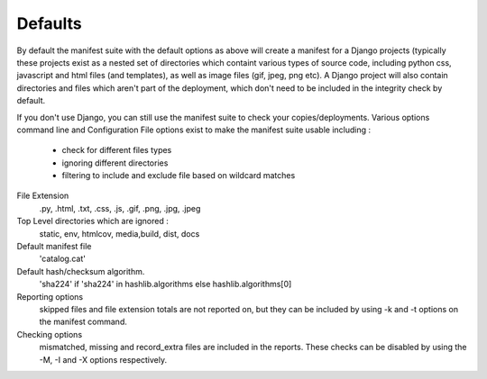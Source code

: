 Defaults
========

By default the manifest suite with the default options as above will create a manifest for a Django projects (typically these projects exist as a nested set of directories which containt various types of source code, including python css, javascript and html files (and templates), as well as image files (gif, jpeg, png etc). A Django project will also contain directories and files which aren't part of the deployment, which don't need to be included in the integrity check by default.

If you don't use Django, you can still use the manifest suite to check your copies/deployments. Various options command line and Configuration File options exist to make the manifest suite usable including :

    - check for different files types
    - ignoring different directories
    - filtering to include and exclude file based on wildcard matches


File Extension
        .py, .html, .txt, .css, .js, .gif, .png, .jpg, .jpeg

Top Level directories which are ignored :
    static, env, htmlcov, media,build, dist, docs

Default manifest file
    'catalog.cat'

Default hash/checksum algorithm.
        'sha224' if 'sha224' in hashlib.algorithms else hashlib.algorithms[0]

Reporting options
    skipped files and file extension totals are not reported on, but they can be included by using -k and -t options
    on the manifest command.

Checking options
    mismatched, missing and record_extra files are included in the reports. These checks can be disabled by using the
    -M, -I and -X options respectively.


